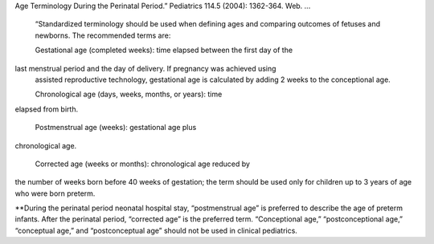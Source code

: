 Age Terminology During the Perinatal Period.” Pediatrics 114.5 (2004): 1362-364. Web.
... 

  “Standardized terminology should be used when defining ages and comparing
  outcomes of fetuses and newborns. The recommended terms are:

  Gestational age (completed weeks): time elapsed between the first day of the
last menstrual period and the day of delivery. If pregnancy was achieved using
  assisted reproductive technology, gestational age is calculated by adding 2
  weeks to the conceptional age.

  Chronological age (days, weeks, months, or  years): time
elapsed from birth.

  Postmenstrual age (weeks): gestational age plus
chronological age.

  Corrected age (weeks or months): chronological age reduced by
the number of weeks born before 40 weeks of gestation; the term should be used
only for children up to 3 years of age who were born preterm.

**During the perinatal period neonatal hospital stay, “postmenstrual age” is
preferred to describe the age of preterm infants. After the perinatal period,
“corrected age” is the preferred term.  “Conceptional age,” “postconceptional
age,” “conceptual age,” and “postconceptual age” should not be used in clinical
pediatrics.
